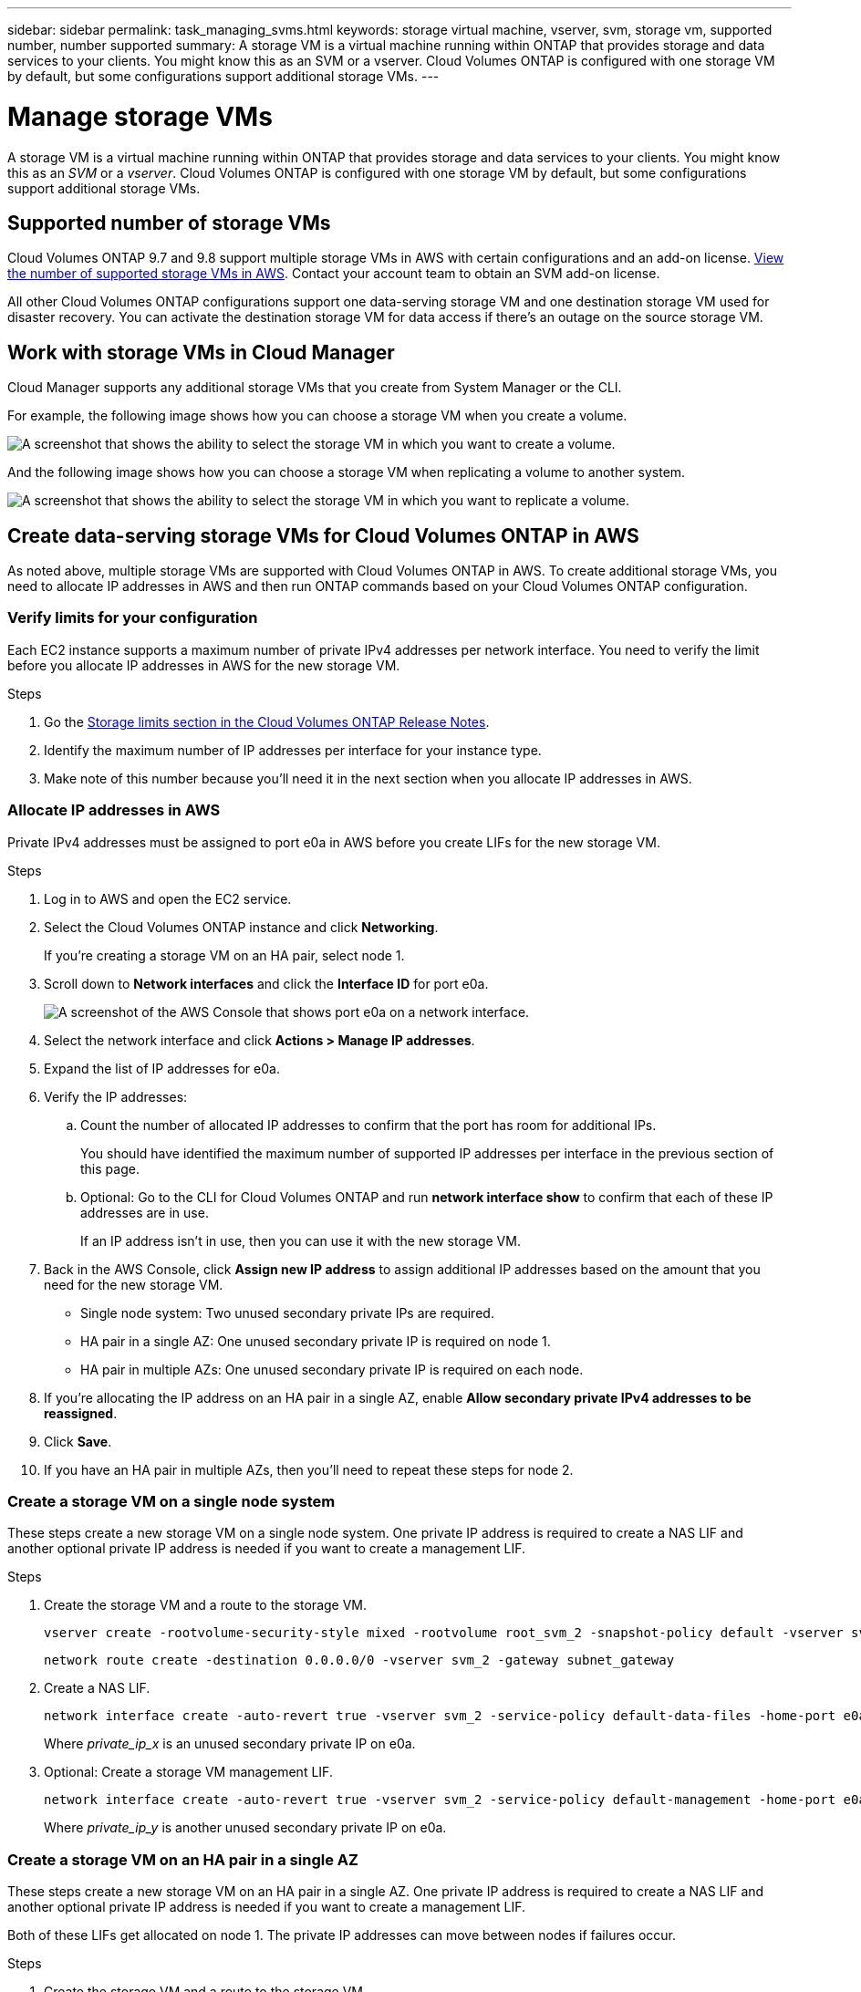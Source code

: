 ---
sidebar: sidebar
permalink: task_managing_svms.html
keywords: storage virtual machine, vserver, svm, storage vm, supported number, number supported
summary: A storage VM is a virtual machine running within ONTAP that provides storage and data services to your clients. You might know this as an SVM or a vserver. Cloud Volumes ONTAP is configured with one storage VM by default, but some configurations support additional storage VMs.
---

= Manage storage VMs
:toc: macro
:hardbreaks:
:nofooter:
:icons: font
:linkattrs:
:imagesdir: ./media/

[.lead]
A storage VM is a virtual machine running within ONTAP that provides storage and data services to your clients. You might know this as an _SVM_ or a _vserver_. Cloud Volumes ONTAP is configured with one storage VM by default, but some configurations support additional storage VMs.

== Supported number of storage VMs

Cloud Volumes ONTAP 9.7 and 9.8 support multiple storage VMs in AWS with certain configurations and an add-on license. https://docs.netapp.com/us-en/cloud-volumes-ontap/reference_limits_aws_98.html#logical-storage-limits[View the number of supported storage VMs in AWS^]. Contact your account team to obtain an SVM add-on license.

All other Cloud Volumes ONTAP configurations support one data-serving storage VM and one destination storage VM used for disaster recovery. You can activate the destination storage VM for data access if there's an outage on the source storage VM.

== Work with storage VMs in Cloud Manager

Cloud Manager supports any additional storage VMs that you create from System Manager or the CLI.

For example, the following image shows how you can choose a storage VM when you create a volume.

image:screenshot_create_volume_svm.gif[A screenshot that shows the ability to select the storage VM in which you want to create a volume.]

And the following image shows how you can choose a storage VM when replicating a volume to another system.

image:screenshot_replicate_volume_svm.gif[A screenshot that shows the ability to select the storage VM in which you want to replicate a volume.]

== Create data-serving storage VMs for Cloud Volumes ONTAP in AWS

As noted above, multiple storage VMs are supported with Cloud Volumes ONTAP in AWS. To create additional storage VMs, you need to allocate IP addresses in AWS and then run ONTAP commands based on your Cloud Volumes ONTAP configuration.

=== Verify limits for your configuration

Each EC2 instance supports a maximum number of private IPv4 addresses per network interface. You need to verify the limit before you allocate IP addresses in AWS for the new storage VM.

.Steps

. Go the https://docs.netapp.com/us-en/cloud-volumes-ontap/reference_limits_aws_98.html[Storage limits section in the Cloud Volumes ONTAP Release Notes^].

. Identify the maximum number of IP addresses per interface for your instance type.

. Make note of this number because you'll need it in the next section when you allocate IP addresses in AWS.

=== Allocate IP addresses in AWS

Private IPv4 addresses must be assigned to port e0a in AWS before you create LIFs for the new storage VM.

.Steps

. Log in to AWS and open the EC2 service.

. Select the Cloud Volumes ONTAP instance and click *Networking*.
+
If you're creating a storage VM on an HA pair, select node 1.

. Scroll down to *Network interfaces* and click the *Interface ID* for port e0a.
+
image:screenshot_aws_e0a.gif[A screenshot of the AWS Console that shows port e0a on a network interface.]

. Select the network interface and click *Actions > Manage IP addresses*.

. Expand the list of IP addresses for e0a.

. Verify the IP addresses:

.. Count the number of allocated IP addresses to confirm that the port has room for additional IPs.
+
You should have identified the maximum number of supported IP addresses per interface in the previous section of this page.

.. Optional: Go to the CLI for Cloud Volumes ONTAP and run *network interface show* to confirm that each of these IP addresses are in use.
+
If an IP address isn't in use, then you can use it with the new storage VM.

. Back in the AWS Console, click *Assign new IP address* to assign additional IP addresses based on the amount that you need for the new storage VM.
+
* Single node system: Two unused secondary private IPs are required.
* HA pair in a single AZ: One unused secondary private IP is required on node 1.
* HA pair in multiple AZs: One unused secondary private IP is required on each node.

. If you're allocating the IP address on an HA pair in a single AZ, enable *Allow secondary private IPv4 addresses to be reassigned*.

. Click *Save*.

. If you have an HA pair in multiple AZs, then you'll need to repeat these steps for node 2.

=== Create a storage VM on a single node system

These steps create a new storage VM on a single node system. One private IP address is required to create a NAS LIF and another optional private IP address is needed if you want to create a management LIF.

.Steps

. Create the storage VM and a route to the storage VM.
+
[source,cli]
vserver create -rootvolume-security-style mixed -rootvolume root_svm_2 -snapshot-policy default -vserver svm_2 -aggregate aggr1
+
[source,cli]
network route create -destination 0.0.0.0/0 -vserver svm_2 -gateway subnet_gateway

. Create a NAS LIF.
+
[source,cli]
network interface create -auto-revert true -vserver svm_2 -service-policy default-data-files -home-port e0a -address html-m*pass:[_]_private_ip_x_ -netmask node1Mask -lif ip_nas_2 -home-node cvo-node
+
Where _private_ip_x_ is an unused secondary private IP on e0a.

. Optional: Create a storage VM management LIF.
+
[source,cli]
network interface create -auto-revert true -vserver svm_2 -service-policy default-management -home-port e0a -address html-m*pass:[_]_private_ip_y_ -netmask node1Mask -lif ip_svm_mgmt_2 -home-node cvo-node
+
Where _private_ip_y_ is another unused secondary private IP on e0a.

=== Create a storage VM on an HA pair in a single AZ

These steps create a new storage VM on an HA pair in a single AZ. One private IP address is required to create a NAS LIF and another optional private IP address is needed if you want to create a management LIF.

Both of these LIFs get allocated on node 1. The private IP addresses can move between nodes if failures occur.

.Steps

. Create the storage VM and a route to the storage VM.
+
[source,cli]
vserver create -rootvolume-security-style mixed -rootvolume root_svm_2 -snapshot-policy default -vserver svm_2 -aggregate aggr1
+
[source,cli]
network route create -destination 0.0.0.0/0 -vserver svm_2 -gateway subnet_gateway

. Create a NAS LIF on node 1.
+
[source,cli]
network interface create -auto-revert true -vserver svm_2 -service-policy default-data-files -home-port e0a -address html-m*pass:[_]_private_ip_x_ -netmask node1Mask -lif ip_nas_2 -home-node cvo-node1
+
Where _private_ip_x_ is an unused secondary private IP on e0a of cvo-node1. This IP address can be relocated to the e0a of cvo-node2 in case of takeover because the service policy default-data-files indicates that IPs can migrate to the partner node.

. Optional: Create a storage VM management LIF on node 1.
+
[source,cli]
network interface create -auto-revert true -vserver svm_2 -service-policy default-management -home-port e0a -address html-m*pass:[_]_private_ip_y_ -netmask node1Mask -lif ip_svm_mgmt_2 -home-node cvo-node1
+
Where _private_ip_y_ is another unused secondary private IP on e0a.

=== Create a storage VM on an HA pair in multiple AZs

These steps create a new storage VM on an HA pair in multiple AZs.

A _floating_ IP address is required for a NAS LIF and is optional for a management LIF. These floating IP addresses don't require you to allocate private IPs in AWS. Instead, the floating IPs are configured in the AWS route table to point to a specific node's ENI in the same VPC.

In order for floating IPs to work with ONTAP, a private IP address must be configured on every storage VM on each node. This is reflected in the steps below where an iSCSI LIF is created on node 1 and on node 2.

.Steps

. Create the storage VM and a route to the storage VM.
+
[source,cli]
vserver create -rootvolume-security-style mixed -rootvolume root_svm_2 -snapshot-policy default -vserver svm_2 -aggregate aggr1
+
[source,cli]
network route create -destination 0.0.0.0/0 -vserver svm_2 -gateway subnet_gateway

. Create a NAS LIF on node 1.
+
[source,cli]
network interface create -auto-revert true -vserver svm_2 -service-policy default-data-files -home-port e0a -address html-m*pass:[_]_floating_ip_ -netmask node1Mask -lif ip_nas_floating_2 -home-node cvo-node1
+
* The floating IP address must be outside of the CIDR blocks for all VPCs in the AWS region in which you deploy the HA configuration. 192.168.209.27 is an example floating IP address. link:reference_networking_aws.html#requirements-for-ha-pairs-in-multiple-azs[Learn more about choosing a floating IP address].
* `-service-policy default-data-files` indicates that IPs can migrate to the partner node.

. Optional: Create a storage VM management LIF on node 1.
+
[source,cli]
network interface create -auto-revert true -vserver svm_2 -service-policy default-management -home-port e0a -address html-m*pass:[_]_floating_ip_ -netmask node1Mask -lif ip_svm_mgmt_2 -home-node cvo-node1

. Create an iSCSI LIF on node 1.
+
[source,cli]
network interface create -vserver svm_2 -service-policy default-data-blocks -home-port e0a -address html-m*pass:[_]_private_ip_ -netmask nodei1Mask -lif ip_node1_iscsi_2 -home-node cvo-node1
+
* This iSCSI LIF is required to support LIF migration of the floating IPs in the storage VM. It doesn't have to be an iSCSI LIF, but it can't be configured to migrate between nodes.
* `-service-policy default-data-block` indicates that an IP address does not migrate between nodes.
* _private_ip_ is an unused secondary private IP address on eth0 (e0a) of cvo_node1.

. Create an iSCSI LIF on node 2.
+
[source,cli]
network interface create -vserver svm_2 -service-policy default-data-blocks -home-port e0a -address _private_ip_ -netmaskNode2Mask -lif ip_node2_iscsi_2 -home-node cvo-node2
+
* This iSCSI LIF is required to support LIF migration of the floating IPs in the storage VM. It doesn't have to be an iSCSI LIF, but it can't be configured to migrate between nodes.
* `-service-policy default-data-block` indicates that an IP address does not migrate between nodes.
* _private_ip_ is an unused secondary private IP address on eth0 (e0a) of cvo_node2.

== Manage storage VMs for disaster recovery

Cloud Manager doesn't provide any setup or orchestration support for storage VM disaster recovery. You must use System Manager or the CLI.

* https://library.netapp.com/ecm/ecm_get_file/ECMLP2839856[SVM Disaster Recovery Preparation Express Guide^]
* https://library.netapp.com/ecm/ecm_get_file/ECMLP2839857[SVM Disaster Recovery Express Guide^]
